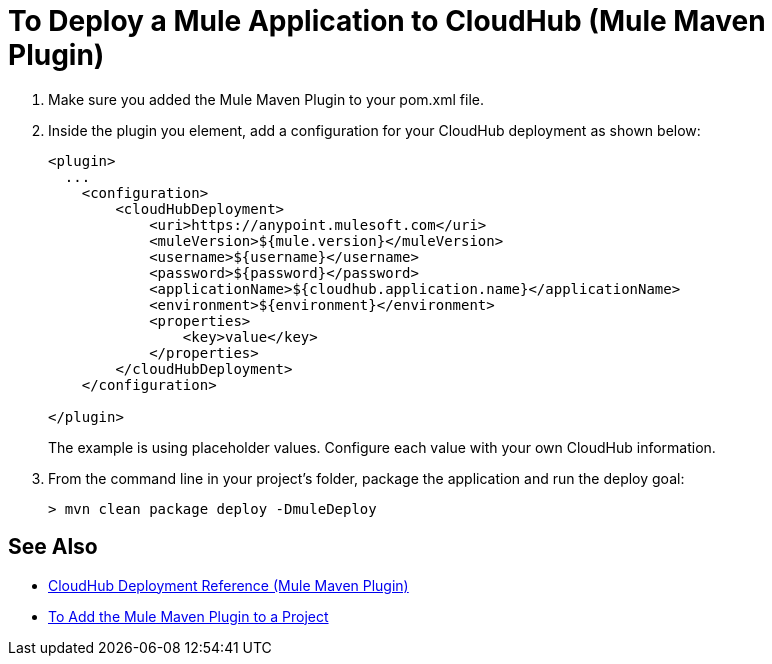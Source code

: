 = To Deploy a Mule Application to CloudHub (Mule Maven Plugin)

. Make sure you added the Mule Maven Plugin to your pom.xml file.
. Inside the plugin you element, add a configuration for your CloudHub deployment as shown below:
+
[source,xml,linenums]
----
<plugin>
  ...
    <configuration>
        <cloudHubDeployment>
            <uri>https://anypoint.mulesoft.com</uri>
            <muleVersion>${mule.version}</muleVersion>
            <username>${username}</username>
            <password>${password}</password>
            <applicationName>${cloudhub.application.name}</applicationName>
            <environment>${environment}</environment>
            <properties>
                <key>value</key>
            </properties>
        </cloudHubDeployment>
    </configuration>

</plugin>
----
+
The example is using placeholder values. Configure each value with your own CloudHub information.
. From the command line in your project's folder, package the application and run the deploy goal:
+
[source,bash,linenums]
----
> mvn clean package deploy -DmuleDeploy
----

== See Also

* link:cloudhub-deployment-mmp-reference[CloudHub Deployment Reference (Mule Maven Plugin)]
* link:add-mmp-task[To Add the Mule Maven Plugin to a Project]
